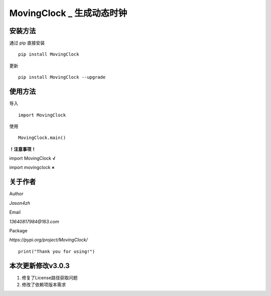 MovingClock \_ 生成动态时钟
==================================

|License| |Pypi| |Author| |Github|

安装方法
--------

通过 pip 直接安装

::

   pip install MovingClock

更新

::

   pip install MovingClock --upgrade

使用方法
--------

导入

::

   import MovingClock

使用

::

   MovingClock.main()

**！注意事项！**

import MovingClock **√**

import movingclock **×**

关于作者
--------
Author

*Jason4zh*

Email

*13640817984@163.com*

Package

*https://pypi.org/project/MovingClock/*


::

   print("Thank you for using!")



本次更新修改v3.0.3
------------------

1. 修复了License路径获取问题

2. 修改了依赖项版本需求

.. |License| image:: https://img.shields.io/pypi/l/MovingClock
   :target: https://github.com/Jason4zh/MovingClock/blob/main/LICENSE
.. |Pypi| image:: https://img.shields.io/pypi/v/MovingClock
   :target: https://pypi.org/project/MovingClock
.. |Author| image:: https://img.shields.io/badge/Author-Jason4zh-green
   :target: https://pypi.org/user/Jason4zh
.. |Github| image:: https://img.shields.io/badge/Github-Jason4zh-red
   :target: https://github.com/Jason4zh/MovingClock
